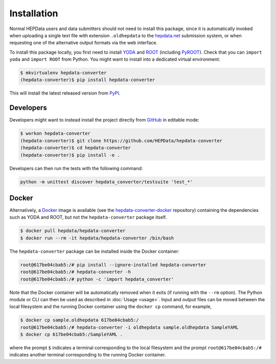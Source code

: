 ..
    This file is part of HEPData.
    Copyright (C) 2016 CERN.

    HEPData is free software; you can redistribute it
    and/or modify it under the terms of the GNU General Public License as
    published by the Free Software Foundation; either version 2 of the
    License, or (at your option) any later version.

    HEPData is distributed in the hope that it will be
    useful, but WITHOUT ANY WARRANTY; without even the implied warranty of
    MERCHANTABILITY or FITNESS FOR A PARTICULAR PURPOSE.  See the GNU
    General Public License for more details.

    You should have received a copy of the GNU General Public License
    along with HEPData; if not, write to the
    Free Software Foundation, Inc., 59 Temple Place, Suite 330, Boston,
    MA 02111-1307, USA.

    In applying this license, CERN does not
    waive the privileges and immunities granted to it by virtue of its status
    as an Intergovernmental Organization or submit itself to any jurisdiction.


============
Installation
============

Normal HEPData users and data submitters should not need to install this package, since it is
automatically invoked when uploading a single text file with extension ``.oldhepdata`` to the
`hepdata.net <https://hepdata.net>`_ submission system, or when requesting one of the
alternative output formats via the web interface.

To install this package locally, you first need to install `YODA <https://yoda.hepforge.org>`_ and
`ROOT <https://root.cern.ch>`_ (including `PyROOT <https://root.cern.ch/pyroot>`_).  Check that you can
``import yoda`` and ``import ROOT`` from Python.  You might want to install into a dedicated virtual
environment:

.. code-block:: console

    $ mkvirtualenv hepdata-converter
    (hepdata-converter)$ pip install hepdata-converter

This will install the latest released version from `PyPI <https://pypi.python.org/pypi/hepdata-converter>`_.


Developers
----------

Developers might want to instead install the project directly from
`GitHub <https://github.com/HEPData/hepdata-converter>`_ in editable mode:

.. code-block:: console

    $ workon hepdata-converter
    (hepdata-converter)$ git clone https://github.com/HEPData/hepdata-converter
    (hepdata-converter)$ cd hepdata-converter
    (hepdata-converter)$ pip install -e .

Developers can then run the tests with the following command:

.. code:: bash

    python -m unittest discover hepdata_converter/testsuite 'test_*'


Docker
------

Alternatively, a `Docker <https://www.docker.com>`_ image is available (see
the `hepdata-converter-docker <https://github.com/HEPData/hepdata-converter-docker>`_ repository)
containing the dependencies such as YODA and ROOT, but not the ``hepdata-converter`` package itself.

.. code-block:: console

    $ docker pull hepdata/hepdata-converter
    $ docker run --rm -it hepdata/hepdata-converter /bin/bash

The ``hepdata-converter`` package can be installed inside the Docker container:

.. code-block:: console

    root@617be04cbab5:/# pip install --ignore-installed hepdata-converter
    root@617be04cbab5:/# hepdata-converter -h
    root@617be04cbab5:/# python -c 'import hepdata_converter'

Note that the Docker container will be automatically removed when it exits (if running with the ``--rm`` option).  The
Python module or CLI can then be used as described in :doc:`Usage <usage>`.  Input and output files can be moved
between the local filesystem and the running Docker container using the ``docker cp`` command, for example,

.. code-block:: console

    $ docker cp sample.oldhepdata 617be04cbab5:/
    root@617be04cbab5:/# hepdata-converter -i oldhepdata sample.oldhepdata SampleYAML
    $ docker cp 617be04cbab5:/SampleYAML .

where the prompt ``$`` indicates a terminal corresponding to the local filesystem and the prompt
``root@617be04cbab5:/#`` indicates another terminal corresponding to the running Docker container.